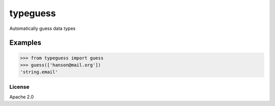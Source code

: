 typeguess
=========

Automatically guess data types

Examples
~~~~~~~~

.. code:: python

    >>> from typeguess import guess
    >>> guess(['hanson@mail.org'])
    'string.email'

License
-------

Apache 2.0



